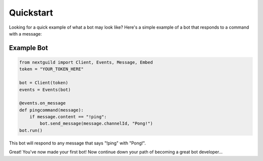 Quickstart
========

Looking for a quick example of what a bot may look like? Here's a simple example of a bot that responds to a command with a message:

Example Bot
--------------------

.. code-block:: python

    from nextguild import Client, Events, Message, Embed
    token = "YOUR_TOKEN_HERE"

    bot = Client(token)
    events = Events(bot)

    @events.on_message
    def pingcommand(message):
        if message.content == "!ping":
            bot.send_message(message.channelId, "Pong!")
    bot.run()

This bot will respond to any message that says "!ping" with "Pong!".

Great! You've now made your first bot!
Now continue down your path of becoming a great bot developer...